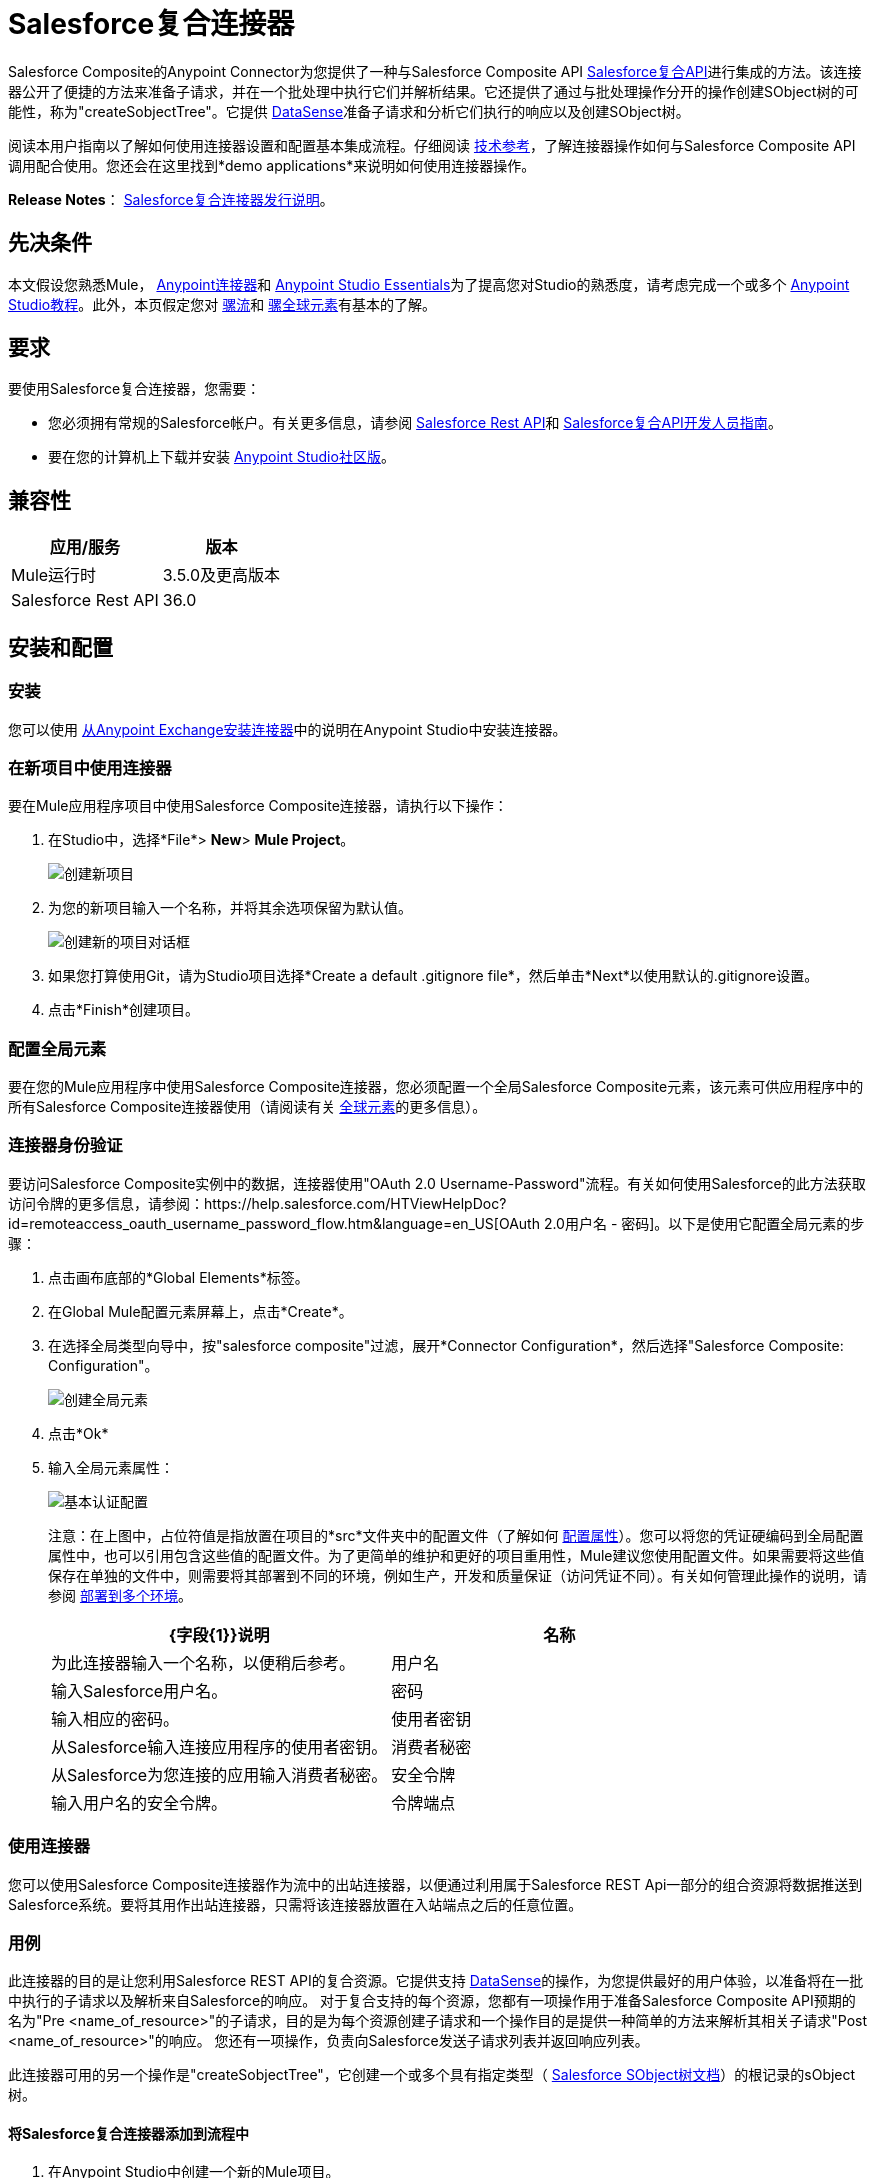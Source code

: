 =  Salesforce复合连接器
:keywords: salesforce, composite, connector, user guide, sfdc

Salesforce Composite的Anypoint Connector为您提供了一种与Salesforce Composite API link:https://developer.salesforce.com/docs/atlas.en-us.api_rest.meta/api_rest/resources_composite.htm[Salesforce复合API]进行集成的方法。该连接器公开了便捷的方法来准备子请求，并在一个批处理中执行它们并解析结果。它还提供了通过与批处理操作分开的操作创建SObject树的可能性，称为"createSobjectTree"。它提供 link:https://docs.mulesoft.com/mule-user-guide/v/3.6/datasense[DataSense]准备子请求和分析它们执行的响应以及创建SObject树。

阅读本用户指南以了解如何使用连接器设置和配置基本集成流程。仔细阅读 http://mulesoft.github.io/mule-salesforce-composite-connector/[技术参考]，了解连接器操作如何与Salesforce Composite API调用配合使用。您还会在这里找到*demo applications*来说明如何使用连接器操作。

*Release Notes*： link:/release-notes/salesforce-composite-connector-release-notes[Salesforce复合连接器发行说明]。

== 先决条件

本文假设您熟悉Mule， link:/mule-user-guide/v/3.7/anypoint-connectors[Anypoint连接器]和 link:/anypoint-studio/v/6/index[Anypoint Studio Essentials]为了提高您对Studio的熟悉度，请考虑完成一个或多个 link:/anypoint-studio/v/6/basic-studio-tutorial[Anypoint Studio教程]。此外，本页假定您对 link:/mule-user-guide/v/3.7/elements-in-a-mule-flow[骡流]和 link:/mule-user-guide/v/3.7/global-elements[骡全球元素]有基本的了解。

== 要求

要使用Salesforce复合连接器，您需要：

* 您必须拥有常规的Salesforce帐户。有关更多信息，请参阅 link:https://developer.salesforce.com/docs/atlas.en-us.api_rest.meta/api_rest/[Salesforce Rest API]和 link:https://developer.salesforce.com/docs/atlas.en-us.api_rest.meta/api_rest/using_composite_resources.htm[Salesforce复合API开发人员指南]。
* 要在您的计算机上下载并安装 link:http://www.mulesoft.org/download-mule-esb-community-edition[Anypoint Studio社区版]。

== 兼容性

[%header%autowidth.spread]
|===
|应用/服务 |版本
| Mule运行时 |  3.5.0及更高版本
| Salesforce Rest API  |  36.0
|===

== 安装和配置

=== 安装

您可以使用 link:/anypoint-exchange[从Anypoint Exchange安装连接器]中的说明在Anypoint Studio中安装连接器。

=== 在新项目中使用连接器

要在Mule应用程序项目中使用Salesforce Composite连接器，请执行以下操作：

. 在Studio中，选择*File*> *New*> *Mule Project*。
+
image:new_project.png[创建新项目]
+
. 为您的新项目输入一个名称，并将其余选项保留为默认值。
+
image:new_project_dialog.png[创建新的项目对话框]
+
. 如果您打算使用Git，请为Studio项目选择*Create a default .gitignore file*，然后单击*Next*以使用默认的.gitignore设置。
. 点击*Finish*创建项目。

=== 配置全局元素

要在您的Mule应用程序中使用Salesforce Composite连接器，您必须配置一个全局Salesforce Composite元素，该元素可供应用程序中的所有Salesforce Composite连接器使用（请阅读有关 link:/mule-user-guide/v/3.7/global-elements[全球元素]的更多信息）。

=== 连接器身份验证

要访问Salesforce Composite实例中的数据，连接器使用"OAuth 2.0 Username-Password"流程。有关如何使用Salesforce的此方法获取访问令牌的更多信息，请参阅：https://help.salesforce.com/HTViewHelpDoc?id=remoteaccess_oauth_username_password_flow.htm&language=en_US[OAuth 2.0用户名 - 密码]。以下是使用它配置全局元素的步骤：

. 点击画布底部的*Global Elements*标签。
. 在Global Mule配置元素屏幕上，点击*Create*。
. 在选择全局类型向导中，按"salesforce composite"过滤，展开*Connector Configuration*，然后选择"Salesforce Composite: Configuration"。
+
image:create_global_element.png[创建全局元素]
+
. 点击*Ok*
. 输入全局元素属性：
+
image:basic_authentication_config.png[基本认证配置]
+
注意：在上图中，占位符值是指放置在项目的*src*文件夹中的配置文件（了解如何 link:/mule-user-guide/v/3.7/configuring-properties[配置属性]）。您可以将您的凭证硬编码到全局配置属性中，也可以引用包含这些值的配置文件。为了更简单的维护和更好的项目重用性，Mule建议您使用配置文件。如果需要将这些值保存在单独的文件中，则需要将其部署到不同的环境，例如生产，开发和质量保证（访问凭证不同）。有关如何管理此操作的说明，请参阅 link:/mule-user-guide/v/3.7/deploying-to-multiple-environments[部署到多个环境]。
+
[%header,cols="1,1a",frame=topbot]
|===
| {字段{1}}说明
|名称 | 为此连接器输入一个名称，以便稍后参考。
|用户名| 输入Salesforce用户名。
|密码| 输入相应的密码。
|使用者密钥| 从Salesforce输入连接应用程序的使用者密钥。
|消费者秘密| 从Salesforce为您连接的应用输入消费者秘密。
|安全令牌| 输入用户名的安全令牌。
|令牌端点 | 输入提供令牌的服务器的URL。有关详情，请参阅： link:https://developer.salesforce.com/docs/atlas.en-us.api_rest.meta/api_rest/intro_understanding_oauth_endpoints.htm[了解OAuth端点]。
|===

=== 使用连接器

您可以使用Salesforce Composite连接器作为流中的出站连接器，以便通过利用属于Salesforce REST Api一部分的组合资源将数据推送到Salesforce系统。要将其用作出站连接器，只需将该连接器放置在入站端点之后的任意位置。

=== 用例

此连接器的目的是让您利用Salesforce REST API的复合资源。它提供支持 link:https://docs.mulesoft.com/mule-user-guide/v/3.6/datasense[DataSense]的操作，为您提供最好的用户体验，以准备将在一批中执行的子请求以及解析来自Salesforce的响应。
对于复合支持的每个资​​源，您都有一项操作用于准备Salesforce Composite API预期的名为"Pre <name_of_resource>"的子请求，目的是为每个资源创建子请求和一个操作目的是提供一种简单的方法来解析其相关子请求"Post <name_of_resource>"的响应。
您还有一项操作，负责向Salesforce发送子请求列表并返回响应列表。

此连接器可用的另一个操作是"createSobjectTree"，它创建一个或多个具有指定类型（ link:https://developer.salesforce.com/docs/atlas.en-us.api_rest.meta/api_rest/resources_composite_sobject_tree.htm[Salesforce SObject树文档]）的根记录的sObject树。

==== 将Salesforce复合连接器添加到流程中

. 在Anypoint Studio中创建一个新的Mule项目。
. 将Salesforce Composite连接器拖到画布上，然后选择它打开属性编辑器。
. 配置连接器的参数：

+

image:operation_config.png[Salesforce复合操作配置]

+

[%header,frame=topbot]
|===
| {字段{1}}说明
|显示名称 | 在应用程序中输入连接器的唯一标签。
|连接器配置 | 从您在<<Configuring the Salesforce Composite Global Element>>部分下创建的drop-down中选择一个全局元素。
|操作 | 选择连接器执行的操作。
|===
+
. 单击画布上的空白处并保存您的配置。

== 示例用例

=== 示例使用案例1

在这个用例中，描述了如何使用连接器来准备四个子请求，在一个批处理中执行它们并解析响应。我们要执行的子请求分别是更新帐户，更新联系人，检索更新的帐户和联系人。
我们需要用来创建子请求的输入数据将从文件中读取，并且执行结果也将被记录到文件中。
让我们开始工作。

点击*File > New > Mule Project*创建一个新的Mule项目。在新项目对话框中，您只需输入项目名称即可。点击*Finish*。

image:new_project_dialog.png[新建项目对话框]

现在让我们创建流程。浏览项目结构并双击*src/main/app/project-name.xml*并按照以下步骤操作：

. 转到调色板并搜索"File"。
. 将"File"元素拖放到画布上。这个元素将读取我们放置创建子请求所需输入数据的文件。
+
image:file_element.png[文件元素]
+
. 双击文件元素并设置其属性，如下所示：
..  "Path"到"src/main/resources/input"
..  "Move to Directory"到"src/main/resources/processed"
+
image:input_file_config.png[输入文件配置]
+
. 转到调色板，搜索"Splitter"并将其拖放到"File"后的画布上。该元素用于将输入数据分割成各个项目，作为负责准备子请求的操作的输入项目。我们将以xml格式提供输入数据，因此将使用 link:https://docs.mulesoft.com/mule-user-guide/v/3.7/xpath[xpath3]作为拆分表达式。
+
image:input_splitter.png[输入分配器]
+
. 双击"Splitter"并设置其属性，如下所示：
..  "Enable Correlation"选择"ALWAYS"。
..  "Expression"到"#[xpath3('/items/item', payload, 'NODESET')]"
+
image:input_splitter_config.png[输入分配器配置]
+
. 转到调色板，搜索"DOM to XML"并将其拖放到"Splitter"之后的流程中。我们需要这个元素，因为splitter的结果是一个DOM对象，而下一个组件对xml格式的字符串进行操作。
. 转到调色板，搜索"Choice"并将其拖放到"DOM to XML"之后的流程中。该元素将根据其操作将输入数据项路由到其相关的"Composite"元素。
+
image:input_choice.png[输入选择]
+
. 转到调色板，搜索"Logger"并将其拖动到"Choice"的"Default"部分。
. 双击记录器并设置其属性，如下所示：
..  "Message"到"Unable to route item based on operation."
+
image:input_choice_default_logger.png[选择默认分支记录器]
+
. 转到调色板，搜索"Transform Message"，然后将其中的四个拖放到另一个的下方。
. 转到调色板，搜索"Salesforce Composite"并在上一步中的每个"Transform Message"之后拖动一个。
. 右键单击第"Transform Message"个，并将其重命名为"Update Account Transformer"
. 右键单击第"Salesforce Composite"个，并将其重命名为"Pre-Update Account"
. 右键单击第二个"Transform Message"并将其重命名为"Update Contact Transformer"
. 右键单击第二个"Salesforce Composite"并将其重命名为"Pre-Update Contact"
. 右键单击第三个"Transform Message"并将其重命名为"Retrieve Account Transformer"
. 右键单击第三个"Salesforce Composite"并将其重命名为"Pre-Retrieve Account"
. 右键单击第四个"Transform Message"并将其重命名为"Retrieve Contact Transformer"
. 右键单击第四个"Salesforce Composite"并将其重命名为"Pre-Retrieve Contact"
+
image:input_choice_with_branches.png[分支输入选择]
+
. 双击"Choice"并设置其属性，如下所示：
+
image:input_choice_config.png[输入选择配置]
+
. 从画布底部切换到"Global Elements"选项卡，然后单击"Create"。您将为"Salesforce Conposite"创建全局配置。
. 在搜索栏中输入"Salesforce Composite"，然后双击"Connector Configuration"下的"Salesforce Composite: Configuration"。
+
image:composite_global_config_search.png[Salesforce综合全局配置搜索]
+
. 按照<<Configuring the Salesforce Composite Global Element>>中的说明填写所有字段
+
image:salesforce_composite_config.png[Salesforce复合配置]
+
. 双击"Pre-Update Account"并设置其属性，如下所示。这将按照Salesforce希望更新帐户的格式创建子请求。
.. 从"Connector configuration"下拉菜单中选择"Salesforce_Composite__Configuration"或配置全局元素时设置的名称。
.. 从"Operation"下拉选择"Pre update"
.. 从"Type"下拉选择"Account"
..  "Sub Request Correlation Id"到"updateAccountSubRequest"。这个ID将被用于将响应与其解析器相关联。
+
image:pre_update_account_config.png[更新前的帐户]
+
. 双击"Pre-Update Contact"并设置其属性，如下所示。这将按照Salesforce希望的格式创建子请求以更新联系人。
.. 从"Connector configuration"下拉菜单中选择"Salesforce_Composite__Configuration"或配置全局元素时设置的名称。
.. 从"Operation"下拉选择"Pre update"
.. 从"Type"下拉选择"Contact"
..  "Sub Request Correlation Id"到"updateContactSubRequest"。这个ID将被用于将响应与其解析器相关联。
+
image:pre_update_contact_config.png[预更新联系人]
+
. 双击"Pre-Retrieve Account"并设置其属性，如下所示。这将按照Salesforce预期的格式创建子请求以检索帐户。
.. 从"Connector configuration"下拉菜单中选择"Salesforce_Composite__Configuration"或配置全局元素时设置的名称。
.. 从"Operation"下拉选择"Pre retrieve"
..  "Sub Request Correlation Id"到"retrieveAccountSubRequest"。这个ID将被用于将响应与其解析器相关联。
+
image:pre_retrieve_account_config.png[预先检索帐户]
+
. 双击"Pre-Retrieve Contact"并设置其属性，如下所示。这将按照Salesforce预期的格式创建子请求以检索联系人。
.. 从"Connector configuration"下拉菜单中选择"Salesforce_Composite__Configuration"或配置全局元素时设置的名称。
.. 从"Operation"下拉选择"Pre retrieve"
..  "Sub Request Correlation Id"到"retrieveContactSubRequest"。这个ID将被用于将响应与其解析器相关联。
+
image:pre_retrieve_contact_config.png[预先取回联系人]
+
. 双击"Update Account Transformer"并设置其属性，如下所示。这将通过准备帐户更新子请求的操作将输入数据映射到预期数据。
+
image:update_account_transformer_config.png[更新帐户转换器]
+
. 双击"Update Contact Transformer"并设置其属性，如下所示。这将通过准备联系人更新子请求的操作将输入数据映射到预期数据。
+
image:update_contact_transformer_config.png[更新联系变换器]
+
. 双击"Retrieve Account Transformer"并设置其属性，如下所示。这将通过准备帐户检索子请求的操作将输入数据映射到预期数据。
+
image:retrieve_account_transformer_config.png[检索帐户转换器]
+
. 双击"Retrieve Contact Transformer"并设置其属性，如下所示。这将通过准备联系人检索子请求的操作将输入数据映射到预期数据。
+
image:retrieve_contact_transformer_config.png[检索联系变换器]
+
. 转到调色板，搜索"Collection Aggregator"并将其拖放到"Choice"之后。这是汇总集合中所有格式化的子请求。
. 转到调色板，搜索"VM"并将其拖放到"Collection Aggregator"之后。它用于将子请求的集合传递给下一个流。
+
image:preparation_full_flow.png[子请求准备全流]
+
. 双击"Collection Aggregator"并设置其属性，如下所示：
+
image:pre_collection_aggregator_config.png[子请求集合聚合器配置]
+
. 双击"VM"并设置其属性，如下所示：
+
image:pre_vm_config.png[子请求VM配置]
+
. 转到调色板，搜索"VM"并将其拖放到新流程中。这用于从宝贵的流程中获取子请求的集合。
+
image:pre_flow_post_flow.png[前后流程]
+
. 双击之前创建的"VM"并设置其属性，如下所示：
+
image:post_vm_config.png[发布VM配置]
+
. 转到调色板，搜索"Salesforce Composite"并将其拖放到"VM"之后。它用于将子请求集合发送到Salesforce服务器并检索结果集合。
. 转到调色板，搜索"Collection splitter"并将其拖放到"Salesforce Composite"之后。它用于为每个结果拆分单个消息中的结果集合。
+
image:post_collection_splitter.png[邮政收集分配器]
+
. 双击"Salesforce Composite"并设置其属性，如下所示：
+
image:execute_batch_config.png[执行批处理配置]
+
. 双击"Collection Splitter"并设置其属性，如下所示：
+
image:post_collection_splitter_config.png[Post Collection Splitter配置]
+
. 转到调色板，搜索"First Successful"并将其拖放到"Collection Splitter"之后。它用于将结果消息路由到其中的每个连接器，直到消息被其中一个成功处理。
. 转到调色板，搜索"Salesforce Composite"并将其中的四个拖放到"First Successful"中。每个连接器都用于处理一个结果消息。
. 双击第一个"Salesforce Composite"并设置其属性，如下所示。负责解析账号更新结果。这是根据其"Sub Request Correlation Id"决定的。
..  "Display Name"到"Post Update Account"
.. 从"Connector configuration"下拉菜单中选择"Salesforce_Composite__Configuration"或配置全局元素时设置的名称。
.. 从"Operation"下拉选择"Post update"
..  "Sub Request Correlation Id"到"updateAccountSubRequest"。此ID是您在"Pre Update Account"元素上设置的ID。
+
image:post_update_account_config.png[发布更新帐户配置]
+
. 双击第二个"Salesforce Composite"并设置其属性，如下所示。它负责解析联系人更新的结果。这是根据其"Sub Request Correlation Id"决定的。
..  "Display Name"到"Post Update Contact"
.. 从"Connector configuration"下拉菜单中选择"Salesforce_Composite__Configuration"或配置全局元素时设置的名称。
.. 从"Operation"下拉选择"Post update"
..  "Sub Request Correlation Id"到"updateContactSubRequest"。此ID是您在"Pre Update Contact"元素上设置的ID。
+
image:post_update_contact_config.png[发布更新联系人配置]
+
. 双击第三个"Salesforce Composite"并设置其属性如下。它负责解析帐户检索的结果。这是根据其"Sub Request Correlation Id"决定的。
..  "Display Name"到"Post Retrieve Account"
.. 从"Connector configuration"下拉菜单中选择"Salesforce_Composite__Configuration"或配置全局元素时设置的名称。
.. 从"Operation"下拉选择"Post retrieve"
..  "Sub Request Correlation Id"到"retrieveAccountSubRequest"。此ID是您在"Pre Retrieve Account"元素上设置的ID。
+
image:post_retrieve_account_config.png[后取回帐户配置]
+
. 双击第四个"Salesforce Composite"并设置其属性，如下所示。它负责解析联系人检索的结果。这是根据其"Sub Request Correlation Id"决定的。
..  "Display Name"到"Post Retrieve Contact"
.. 从"Connector configuration"下拉菜单中选择"Salesforce_Composite__Configuration"或配置全局元素时设置的名称。
.. 从"Operation"下拉选择"Post retrieve"
..  "Sub Request Correlation Id"到"retrieveContactSubRequest"。此ID是您在"Pre Retrieve Contact"元素上设置的ID。
+
image:post_retrieve_contact_config.png[发布检索联系人配置]
+
. 在"Post Retrieve Account"之后拖放一个"Transform Message"。它负责将帐户检索的结果映射到您需要的数据，在我们的案例中，我们将其进一步传递给它。
. 在"Post Retrieve Contact"之后拖放一个"Transform Message"。它负责将联系人检索的结果映射到您需要的数据，在我们的案例中，我们将其进一步传递给它。
+
image:first_successful_full.png[第一次成功]
+
. 右键单击第"Transform Message"个，并将其重命名为"Post Retrieve Account Transformer"
. 右键单击第二个"Transform Message"并将其重命名为"Post Retrieve Contact Transformer"
. 双击"Post Retrieve Account Transformer"并设置其属性，如下所示：
+
image:post_retrieve_account_transformer_config.png[邮政检索帐户转换器]
+
. 双击"Post Retrieve Contact Transformer"并设置其属性，如下所示：
+
image:post_retrieve_contact_transformer_config.png[后取回联系变压器]
+
. 转到调色板，搜索"Collection Aggregator"并将其拖放到"First Successful"之后。它收集所有根据用户需要格式化的结果消息。
. 转到调色板，搜索"Transform Message"并将其拖放到"Collection Aggregator"之后。它将收集的结果列表转换为json格式。
. 转到调色板，搜索"File"并将其拖放到"Transform Message"之后。它将结果json写入文件。
+
image:post_execution_full_flow.png[结果解析流程]
+
. 双击"Collection Aggregator"并设置其属性，如下所示：
+
image:post_execution_collection_aggregator_config.png[执行后集合聚合器]
+
. 双击"Transform Message"并设置其属性，如下所示：
+
image:post_execution_transformer_config.png[后执行变压器]
+
. 双击"File"并设置其属性，如下所示：
+
image:execution_dump_file_config.png[执行结果转储文件]
. 我们快完成了。流程已准备就绪，唯一剩下的就是准备输入文件并运行流程。
. 将以下名为items.xml的测试文件复制到/ src / main / resources / input中
+
[source,xml,linenums]
----
<?xml version='1.0' encoding='windows-1252'?>
<items>
  <item>
    <operation>updateAccount</operation>
    <sObject>
      <id><!--Account id to be updated --></id>
      <Phone>123123</Phone>
    </sObject>
  </item>
  <item>
    <operation>updateContact</operation>
    <sObject>
      <id><!--Contact id to be updated --></id>
      <Title>NewTitle</Title>
    </sObject>
  </item>
  <item>
    <operation>retrieveAccount</operation>
    <id><!--Account id to be retrieved --></id>
    <fields>
      <field>Id</field>
      <field>Name</field>
      <field>Phone</field>
    </fields>
    <type>Account</type>
  </item>
  <item>
    <operation>retrieveContact</operation>
    <id><!--Contact id to be retrieved --></id>
    <fields>
      <field>Id</field>
      <field>Name</field>
      <field>Title</field>
    </fields>
    <type>Contact</type>
  </item>
</items>
----


+
. 用您组织中的帐户ID替换"<!--Account id to be updated -\->"。这是应用程序要更新的帐户。
. 用您组织中的联系人ID替换"<!--Contact id to be updated -\->"。这是应用程序要更新的联系人。
. 用您组织中的帐户ID替换"<!--Account id to be retrieved -\->"。这是应用程序要检索的帐户。
. 用您组织中的联系人ID替换"<!--Contact id to be retrieved -\->"。这是应用程序要检索的联系人。
. 运行应用程序。
. 等待应用程序执行。它应该需要大约10秒。当您在控制台中看到此消息时，您知道处理已完成："Writing file to: <path_to_app>\project-name\src\main\resources\output\batch_output.json"。
. 打开/src/main/resources/batch_output.json并查看以json格式处理的结果。

=== 示例使用案例2

. 将sfdc-composite命名空间添加到mule元素，如下所示：

+

[source,xml,linenums]
----
xmlns:sfdc-composite="http://www.mulesoft.org/schema/mule/sfdc-composite"
----

. 添加由"sfdc-composite"命名空间引用的组合模式的位置：

+

[source,xml,linenums]
----
http://www.mulesoft.org/schema/mule/sfdc-composite http://www.mulesoft.org/schema/mule/sfdc-composite/current/mule-sfdc-composite.xsd
----

. 按如下方式添加数据编织名称空间：

+

[source,xml,linenums]
----
xmlns:dw="http://www.mulesoft.org/schema/mule/ee/dw"
----

. 将"dw"名称空间引用的数据组织架构的位置添加为以下值：

+

[source,xml,linenums]
----
http://www.mulesoft.org/schema/mule/ee/dw http://www.mulesoft.org/schema/mule/ee/dw/current/dw.xsd
----

. 添加上下文名称空间，如下所示：

+

[source,xml,linenums]
----
xmlns:context="http://www.springframework.org/schema/context"
----

. 将"context"名称空间引用的联系人模式的位置添加为以下值：

+

[source,xml,linenums]
----
http://www.springframework.org/schema/context http://www.springframework.org/schema/context/spring-context-current.xsd
----

. 按如下所示添加文件名称空间：

+

[source,xml,linenums]
----
xmlns:file="http://www.mulesoft.org/schema/mule/file"
----

. 将"file"名称空间引用的文件架构的位置添加为以下值：

+

[source,xml,linenums]
----
http://www.mulesoft.org/schema/mule/file http://www.mulesoft.org/schema/mule/file/current/mule-file.xsd
----

. 添加虚拟机名称空间，如下所示：

+

[source,xml,linenums]
----
xmlns:vm="http://www.mulesoft.org/schema/mule/vm"
----

. 使用以下值添加由"vm"命名空间引用的vm架构的位置：

+

[source,xml,linenums]
----
http://www.mulesoft.org/schema/mule/vm http://www.mulesoft.org/schema/mule/vm/current/mule-vm.xsd
----

. 将上下文：property-placeholder元素添加到您的项目中，然后按如下方式配置其属性：

+

[source,xml,linenums]
----
<context:property-placeholder location="mule-app.properties"/>
----

. 将sfdc-composite：config元素添加到您的项目中，然后按如下方式配置其属性：

+

[source,xml,linenums]
----
<sfdc-composite:config name="Salesforce_Composite__Configuration" username="${config.username}" password="${config.password}" consumerKey="${config.consumerKey}" consumerSecret="${config.consumerSecret}" securityToken="${config.securityToken}" tokenEndpoint="${config.tokenEndpoint}" doc:name="Salesforce Composite: Configuration"/>
----

. 向您的项目添加一个空流元素，如下所示：

+

[source,xml,linenums]
----
<flow name="project-nameFlow">
</flow>
----

. 在流程元素中添加一个"file:inbound-endpoint"元素，如下所示：

+

[source,xml,linenums]
----
<file:inbound-endpoint path="src/main/resources/input" moveToDirectory="src/main/resources/processed" responseTimeout="10000" doc:name="File"/>
----

. 在流程元素中，在文件之后添加一个"splitter"元素，如下所示：

+

[source,xml,linenums]
----
<splitter enableCorrelation="ALWAYS" expression="#[xpath3('/items/item', payload, 'NODESET')]" doc:name="Splitter"/>
----

. 在流程元素中，在分离器之后添加一个"mulexml:dom-to-xml-transformer"元素，如下所示：

+

[source,xml,linenums]
----
<mulexml:dom-to-xml-transformer doc:name="DOM to XML"/>
----

. 在流元素中，在dom-to-xml变换器之后添加一个空的"choice"元素，如下所示：

+

[source,xml,linenums]
----
<choice doc:name="Choice">
    <otherwise>
    </otherwise>
</choice>
----

. 在选择元素的其他标记内添加"logger"，如下所示：

+

[source,xml,linenums]
----
<logger message="Unable to route item based on operation." level="INFO" doc:name="Logger"/>
----

. 在choice元素中添加一个空的"when"，如下所示：

+

[source,xml,linenums]
----
<when expression="#[xpath3('/item/operation') == 'updateAccount']">
</when>
----

. 在"when"标签内添加一个"dw:transform-message"，如下所示：

+

[source,xml,linenums]
----
<dw:transform-message doc:name="Update Account Transformer">
    <dw:set-payload>
        <![CDATA[
        %dw 1.0
        %output application/java
        ---
        {
            Phone: payload.item.sObject.Phone,
            Id: payload.item.sObject.id
        }
        ]]>
    </dw:set-payload>
</dw:transform-message>
----

. 在"when"标签内，在"dw:transform-message"之后添加"sfdc-composite:pre-update"，如下所示：

+

[source,xml,linenums]
----
<sfdc-composite:pre-update config-ref="Salesforce_Composite__Configuration" subRequestCorrelationId="updateAccountSubRequest" type="Account" doc:name="Pre-Update Account"/>
----

. 在choice元素中添加另一个空的"when"，如下所示：

+

[source,xml,linenums]
----
<when expression="#[xpath3('/item/operation') == 'updateContact']">
</when>
----

. 在"when"标签内添加一个"dw:transform-message"，如下所示：

+

[source,xml,linenums]
----
<dw:transform-message doc:name="Update Contact Transformer">
    <dw:set-payload>
    <![CDATA[
    %dw 1.0
    %output application/java
    ---
    {
        Id: payload.item.sObject.id,
        Title: payload.item.sObject.Title
    }
    ]]>
    </dw:set-payload>
</dw:transform-message>
----

. 在"when"标签内，在"dw:transform-message"之后添加"sfdc-composite:pre-update"，如下所示：

+

[source,xml,linenums]
----
<sfdc-composite:pre-update config-ref="Salesforce_Composite__Configuration" subRequestCorrelationId="updateContactSubRequest" type="Contact" doc:name="Pre-Update Contact"/>
----

. 在choice元素中添加另一个空的"when"，如下所示：

+

[source,xml,linenums]
----
<when expression="#[xpath3('/item/operation') == 'retrieveAccount']">
</when>
----

. 在"when"标签内添加一个"dw:transform-message"，如下所示：

+

[source,xml,linenums]
----
<dw:transform-message doc:name="Retrieve Account Transformer">
    <dw:set-payload>
        <![CDATA[%dw 1.0
        %output application/java
        ---
        {
            Id: payload.item.id,
            Fields : payload.item.fields.*field filter ($ != null and $ != ''),
            Type: payload.item.type
        }
        ]]>
    </dw:set-payload>
</dw:transform-message>
----

. 在"when"标签内，在"dw:transform-message"之后添加"sfdc-composite:pre-retrieve"，如下所示：

+

[source,xml,linenums]
----
<sfdc-composite:pre-retrieve config-ref="Salesforce_Composite__Configuration" doc:name="Pre-Retrieve Account" subRequestCorrelationId="retrieveAccountSubRequest"/>
----

. 在choice元素中添加另一个空的"when"，如下所示：

+

[source,xml,linenums]
----
<when expression="#[xpath3('/item/operation') == 'retrieveContact']">
</when>
----

. 在"when"标签内添加一个"dw:transform-message"，如下所示：

+

[source,xml,linenums]
----
<dw:transform-message doc:name="Retrieve Contact Transformer">
    <dw:set-payload>
        <![CDATA[%dw 1.0
        %output application/java
        ---
        {
            Id: payload.item.id,
            Fields : payload.item.fields.*field filter ($ != null and $ != ''),
            Type: payload.item.type
        }
        ]]>
    </dw:set-payload>
</dw:transform-message>
----

. 在"when"标签内，在"dw:transform-message"之后添加"sfdc-composite:pre-retrieve"，如下所示：

+

[source,xml,linenums]
----
<sfdc-composite:pre-retrieve config-ref="Salesforce_Composite__Configuration" doc:name="Pre-Retrieve Contact" subRequestCorrelationId="retrieveContactSubRequest"/>
----

. 在流程元素中，在"choice"之后添加"collection-aggregator"元素，如下所示：

+

[source,xml,linenums]
----
<collection-aggregator timeout="10000" failOnTimeout="true" doc:name="Collection Aggregator"/>
----

. 在流程元素中，在"collection-aggregator"之后添加"vm:outbound-endpoint"元素，如下所示：

+

[source,xml,linenums]
----
<vm:outbound-endpoint exchange-pattern="one-way" path="/toBeExecuted" doc:name="VM"/>
----

. 如下添加另一个空流元素到您的项目中：

+

[source,xml,linenums]
----
<flow name="project-nameFlow1">
</flow>
----

. 在流程元素中添加一个"vm:inbound-endpoint"元素，如下所示：

+

[source,xml,linenums]
----
<vm:inbound-endpoint exchange-pattern="one-way" path="/toBeExecuted" doc:name="VM"/>
----

. 在流程元素中，在"vm:inbound-endpoint"之后添加"sfdc-composite:execute-composite-batch"元素，如下所示：

+

[source,xml,linenums]
----
<sfdc-composite:execute-composite-batch config-ref="Salesforce_Composite__Configuration" doc:name="Execute Sub-Requests"/>
----

. 在流程元素中，在"sfdc-composite:execute-composite-batch"之后添加"collection-splitter"元素，如下所示：

+

[source,xml,linenums]
----
<collection-splitter enableCorrelation="ALWAYS" doc:name="Collection Splitter"/>
----

. 在流程元素中，在"collection-splitter"之后添加一个空的"first-successful"元素，如下所示：

+

[source,xml,linenums]
----
<first-successful doc:name="First Successful">
</first-successful>
----

. 在"first-successful"元素内添加一个"sfdc-composite:post-update"元素，如下所示：

+

[source,xml,linenums]
----
<sfdc-composite:post-update config-ref="Salesforce_Composite__Configuration" subRequestCorrelationId="updateAccountSubRequest" doc:name="Post Update Account"/>
----

. 在"first-successful"元素内添加一个"sfdc-composite:post-update"元素，如下所示：

+

[source,xml,linenums]
----
<sfdc-composite:post-update config-ref="Salesforce_Composite__Configuration" subRequestCorrelationId="updateContactSubRequest" doc:name="Post Update Contact"/>
----

. 在"first-successful"元素内添加一个空的"processor-chain"元素，如下所示：

+

[source,xml,linenums]
----
<processor-chain>
</processor-chain>
----

. 在"processor-chain"元素内添加一个"sfdc-composite:post-retrieve"元素，如下所示：

+

[source,xml,linenums]
----
<sfdc-composite:post-retrieve config-ref="Salesforce_Composite__Configuration" subRequestCorrelationId="retrieveAccountSubRequest" type="Account" doc:name="Salesforce Composite"/>
----

. 在"processor-chain"元素内添加一个"dw:transform-message"元素，如下所示：

+

[source,xml,linenums]
----
<dw:transform-message doc:name="Post Retrieve Account Transformer">
    <dw:set-payload>
    <![CDATA[
    %dw 1.0
    %output application/java
    ---
    payload
    ]]>
    </dw:set-payload>
</dw:transform-message>
----

. 在"first-successful"元素内添加另一个空的"processor-chain"元素，如下所示：

+

[source,xml,linenums]
----
<processor-chain>
</processor-chain>
----

. 在"processor-chain"元素内添加一个"sfdc-composite:post-retrieve"元素，如下所示：

+

[source,xml,linenums]
----
<sfdc-composite:post-retrieve config-ref="Salesforce_Composite__Configuration" subRequestCorrelationId="retrieveContactSubRequest" type="Contact" doc:name="Salesforce Composite"/>
----

. 在"processor-chain"元素内添加一个"dw:transform-message"元素，如下所示：

+

[source,xml,linenums]
----
<dw:transform-message doc:name="Post Retrieve Contact Transformer">
    <dw:set-payload>
    <![CDATA[
    %dw 1.0
    %output application/java
    ---
    payload
    ]]>
    </dw:set-payload>
</dw:transform-message>
----

. 在流程元素中，在"first-successful"之后添加"collection-aggregator"元素，如下所示：

+

[source,xml,linenums]
----
<collection-aggregator timeout="10000" failOnTimeout="true" doc:name="Collection Aggregator"/>
----

. 在流程元素中，在"collection-aggregator"之后添加"dw:transform-message"元素，如下所示：

+

[source,xml,linenums]
----
<dw:transform-message doc:name="Transform Message">
    <dw:set-payload>
        <![CDATA[
        %dw 1.0
        %output application/json
        ---
        payload
        ]]>
    </dw:set-payload>
</dw:transform-message>
----

. 在流程元素中，在"dw:transform-message"之后添加"file:outbound-endpoint"元素，如下所示：

+

[source,xml,linenums]
----
<file:outbound-endpoint path="src/main/resources/output" outputPattern="batch_output.json" responseTimeout="10000" doc:name="File"/>
----

. 最后，xml文件应该如下所示：

+

[source,xml,linenums]
----
<?xml version="1.0" encoding="UTF-8"?>

<mule xmlns:vm="http://www.mulesoft.org/schema/mule/vm"
	xmlns:context="http://www.springframework.org/schema/context"
	xmlns:file="http://www.mulesoft.org/schema/mule/file"
	xmlns:dw="http://www.mulesoft.org/schema/mule/ee/dw"
	xmlns:mulexml="http://www.mulesoft.org/schema/mule/xml"
	xmlns:sfdc-composite="http://www.mulesoft.org/schema/mule/sfdc-composite"
	xmlns:tracking="http://www.mulesoft.org/schema/mule/ee/tracking"
	xmlns="http://www.mulesoft.org/schema/mule/core"
	xmlns:doc="http://www.mulesoft.org/schema/mule/documentation"
	xmlns:spring="http://www.springframework.org/schema/beans"
	xmlns:xsi="http://www.w3.org/2001/XMLSchema-instance"
	xsi:schemaLocation="http://www.springframework.org/schema/beans
	http://www.springframework.org/schema/beans/spring-beans-current.xsd
http://www.mulesoft.org/schema/mule/core http://www.mulesoft.org/schema/mule/core/current/mule.xsd
http://www.mulesoft.org/schema/mule/file http://www.mulesoft.org/schema/mule/file/current/mule-file.xsd
http://www.mulesoft.org/schema/mule/xml http://www.mulesoft.org/schema/mule/xml/current/mule-xml.xsd
http://www.mulesoft.org/schema/mule/ee/dw http://www.mulesoft.org/schema/mule/ee/dw/current/dw.xsd
http://www.mulesoft.org/schema/mule/sfdc-composite http://www.mulesoft.org/schema/mule/sfdc-composite/current/mule-sfdc-composite.xsd
http://www.mulesoft.org/schema/mule/ee/tracking http://www.mulesoft.org/schema/mule/ee/tracking/current/mule-tracking-ee.xsd
http://www.springframework.org/schema/context http://www.springframework.org/schema/context/spring-context-current.xsd
http://www.mulesoft.org/schema/mule/vm http://www.mulesoft.org/schema/mule/vm/current/mule-vm.xsd">
    <sfdc-composite:config name="Salesforce_Composite__Configuration" username="${config.username}" password="${config.password}" consumerKey="${config.consumerKey}" consumerSecret="${config.consumerSecret}" securityToken="${config.securityToken}" tokenEndpoint="${config.tokenEndpoint}" doc:name="Salesforce Composite: Configuration"/>
    <context:property-placeholder location="mule-app.properties"/>
    <flow name="project-nameFlow">
        <file:inbound-endpoint path="src/main/resources/input" moveToDirectory="src/main/resources/processed" responseTimeout="10000" doc:name="File"/>
        <splitter enableCorrelation="ALWAYS" expression="#[xpath3('/items/item', payload, 'NODESET')]" doc:name="Splitter"/>
        <mulexml:dom-to-xml-transformer doc:name="DOM to XML"/>
        <choice doc:name="Choice">
            <when expression="#[xpath3('/item/operation') == 'updateAccount']">
                <dw:transform-message doc:name="Update Account Transformer">
                    <dw:set-payload><![CDATA[%dw 1.0
%output application/java
---
{
	Phone: payload.item.sObject.Phone,
	Id: payload.item.sObject.id
}]]></dw:set-payload>
                </dw:transform-message>
                <sfdc-composite:pre-update config-ref="Salesforce_Composite__Configuration" subRequestCorrelationId="updateAccountSubRequest" type="Account" doc:name="Pre-Update Account"/>
            </when>
            <when expression="#[xpath3('/item/operation') == 'updateContact']">
                <dw:transform-message doc:name="Update Contact Transformer">
                    <dw:set-payload><![CDATA[%dw 1.0
%output application/java
---
{
	Id: payload.item.sObject.id,
	Title: payload.item.sObject.Title
}]]></dw:set-payload>
                </dw:transform-message>
                <sfdc-composite:pre-update config-ref="Salesforce_Composite__Configuration" subRequestCorrelationId="updateContactSubRequest" type="Contact" doc:name="Pre-Update Contact"/>
            </when>
            <when expression="#[xpath3('/item/operation') == 'retrieveAccount']">
                <dw:transform-message doc:name="Retrieve Account Transformer">
                    <dw:set-payload><![CDATA[%dw 1.0
%output application/java
---
{
	Id: payload.item.id,
	Fields : payload.item.fields.*field filter ($ != null and $ != ''),
	Type: payload.item.type
}]]></dw:set-payload>
                </dw:transform-message>
                <sfdc-composite:pre-retrieve config-ref="Salesforce_Composite__Configuration" doc:name="Pre-Retrieve Account" subRequestCorrelationId="retrieveAccountSubRequest"/>
            </when>
            <when expression="#[xpath3('/item/operation') == 'retrieveContact']">
                <dw:transform-message doc:name="Retrieve Contact Transformer">
                    <dw:set-payload><![CDATA[%dw 1.0
%output application/java
---
{
	Id: payload.item.id,
	Fields : payload.item.fields.*field filter ($ != null and $ != ''),
	Type: payload.item.type
}]]></dw:set-payload>
                </dw:transform-message>
                <sfdc-composite:pre-retrieve config-ref="Salesforce_Composite__Configuration" doc:name="Pre-Retrieve Contact" subRequestCorrelationId="retrieveContactSubRequest"/>
            </when>
            <otherwise>
                <logger message="Unable to route item based on operation." level="INFO" doc:name="Logger"/>
            </otherwise>
        </choice>
        <collection-aggregator timeout="10000" failOnTimeout="true" doc:name="Collection Aggregator"/>
        <vm:outbound-endpoint exchange-pattern="one-way" path="/toBeExecuted" doc:name="VM"/>
    </flow>
    <flow name="project-nameFlow1">
        <vm:inbound-endpoint exchange-pattern="one-way" path="/toBeExecuted" doc:name="VM"/>
        <sfdc-composite:execute-composite-batch config-ref="Salesforce_Composite__Configuration" doc:name="Execute Sub-Requests"/>
        <collection-splitter enableCorrelation="ALWAYS" doc:name="Collection Splitter"/>
        <first-successful doc:name="First Successful">
            <sfdc-composite:post-update config-ref="Salesforce_Composite__Configuration" subRequestCorrelationId="updateAccountSubRequest" doc:name="Post Update Account"/>
            <sfdc-composite:post-update config-ref="Salesforce_Composite__Configuration" subRequestCorrelationId="updateContactSubRequest" doc:name="Post Update Contact"/>
            <processor-chain>
                <sfdc-composite:post-retrieve config-ref="Salesforce_Composite__Configuration" subRequestCorrelationId="retrieveAccountSubRequest" type="Account" doc:name="Salesforce Composite"/>
                <dw:transform-message doc:name="Post Retrieve Account Transformer">
                    <dw:set-payload><![CDATA[%dw 1.0
%output application/java
---
payload]]></dw:set-payload>
                </dw:transform-message>
            </processor-chain>
            <processor-chain>
                <sfdc-composite:post-retrieve config-ref="Salesforce_Composite__Configuration" subRequestCorrelationId="retrieveContactSubRequest" type="Contact" doc:name="Salesforce Composite"/>
                <dw:transform-message doc:name="Post Retrieve Contact Transformer">
                    <dw:set-payload><![CDATA[%dw 1.0
%output application/java
---
payload]]></dw:set-payload>
                </dw:transform-message>
            </processor-chain>
        </first-successful>
        <collection-aggregator timeout="10000" failOnTimeout="true" doc:name="Collection Aggregator"/>
        <dw:transform-message doc:name="Transform Message">
            <dw:set-payload><![CDATA[%dw 1.0
%output application/json
---
payload]]></dw:set-payload>
        </dw:transform-message>
        <file:outbound-endpoint path="src/main/resources/output" outputPattern="batch_output.json" responseTimeout="10000" doc:name="File"/>
    </flow>
</mule>
----

=== 示例使用案例3

在这个用例中，描述了如何使用连接器来创建SObject树。

. 首先，我们需要添加一个HTTP端点并对其进行配置。
. 然后，我们需要将Salesforce Composite连接器添加到HTTP端点之后的流中。
. 下一步将像以前的用例一样为连接器创建配置（请参见示例用例1中的步骤22和23）。
. 创建配置后，我们需要通过"Test Connection..."按钮验证凭据。
. 现在我们知道凭证可以使用，并且我们可以连接到Salesforce，在这种情况下，我们将选择要执行的操作："Create sobject tree"。
. 常规部分应显示两个参数："SObject Root Type"和"SObject Tree"。
.  "SObject Root Type"参数表示将要创建的树的根的Sobject类型。选择一个值（例如"Account"）时，DataSense将根据所选的根类型引入输入和输出元数据。元数据树的深度为5级，因为这是来自 link:https://developer.salesforce.com/docs/atlas.en-us.api_rest.meta/api_rest/resources_composite_sobject_tree.htm[销售队伍]的当前限制。
.  "SObject Tree"参数将输入一个对包含要创建的Sobject树的Map的引用。有关更多详细信息，您可以查看此 link:https://developer.salesforce.com/docs/atlas.en-us.api_rest.meta/api_rest/requests_composite_sobject_tree.htm#sobject-tree-input[来自Salesforce的SObject Tree输入示例]。
. 为了创建Map包含树，可以使用Transform Message组件来将信息从任何格式映射到操作所需的格式。
. 操作的输出将包含Salesforce Id，并且对象的引用标识成功创建，并带有一个名为"hasErrors"的标志，该标志给出了整个请求的状态（"false" if整个树已成功创建，"true"如果任何对象的创建失败）。
. 流程示例如下：

+

[source,xml,linenums]
----
<?xml version="1.0" encoding="UTF-8"?>

<mule xmlns:json="http://www.mulesoft.org/schema/mule/json" xmlns:tracking="http://www.mulesoft.org/schema/mule/ee/tracking" xmlns:dw="http://www.mulesoft.org/schema/mule/ee/dw" xmlns:metadata="http://www.mulesoft.org/schema/mule/metadata" xmlns:http="http://www.mulesoft.org/schema/mule/http" xmlns:sfdc-composite="http://www.mulesoft.org/schema/mule/sfdc-composite" xmlns="http://www.mulesoft.org/schema/mule/core" xmlns:doc="http://www.mulesoft.org/schema/mule/documentation"
	xmlns:spring="http://www.springframework.org/schema/beans"
	xmlns:xsi="http://www.w3.org/2001/XMLSchema-instance"
	xsi:schemaLocation="http://www.springframework.org/schema/beans http://www.springframework.org/schema/beans/spring-beans-current.xsd
http://www.mulesoft.org/schema/mule/core http://www.mulesoft.org/schema/mule/core/current/mule.xsd
http://www.mulesoft.org/schema/mule/http http://www.mulesoft.org/schema/mule/http/current/mule-http.xsd
http://www.mulesoft.org/schema/mule/sfdc-composite http://www.mulesoft.org/schema/mule/sfdc-composite/current/mule-sfdc-composite.xsd
http://www.mulesoft.org/schema/mule/ee/dw http://www.mulesoft.org/schema/mule/ee/dw/current/dw.xsd
http://www.mulesoft.org/schema/mule/ee/tracking http://www.mulesoft.org/schema/mule/ee/tracking/current/mule-tracking-ee.xsd
http://www.mulesoft.org/schema/mule/json http://www.mulesoft.org/schema/mule/json/current/mule-json.xsd">
    <http:listener-config name="HTTP_Listener_Configuration" host="0.0.0.0" port="8081" doc:name="HTTP Listener Configuration"/>
    <sfdc-composite:config name="Salesforce_Composite__Configuration" username="${config.username}" password="${config.password}" consumerKey="${config.consumerKey}" consumerSecret="${config.consumerSecret}" securityToken="${config.securityToken}" tokenEndpoint="${config.tokenEndpoint}" doc:name="Salesforce Composite: Configuration"/>
    <flow name="salesforce-composite-create-sobject-trees">
        <http:listener config-ref="HTTP_Listener_Configuration" path="/create-trees" doc:name="HTTP"/>
        <dw:transform-message metadata:id="ca0b6bb9-ba1d-4f8a-9ffd-cba303bd8903" doc:name="Transform Message">
            <dw:set-payload><![CDATA[%dw 1.0
%output application/java
---
payload.sObjectTrees.records map ((record , indexOfRecord) -> {
	attributes: {
		type: record.attributes.type,
		referenceId: record.attributes.referenceId
	},
	Name: record.Name,
	Phone: record.Phone,
	Website: record.Website,
	NumberOfEmployees: record.NumberOfEmployees as :number,
	(
		ChildAccounts: {
		records: record.ChildAccounts.records map ((record01 , indexOfRecord01) -> {
			attributes: {
				type: record01.attributes.type,
				referenceId: record01.attributes.referenceId
			},
			Name: record01.Name,
			Phone: record01.Phone,
			Website: record01.Website,
			NumberOfEmployees: record01.NumberOfEmployees as :number
		})
	}
	) when (record.ChildAccounts != null),
	Contacts: {
		records: record.Contacts.records map ((record01 , indexOfRecord01) -> {
			attributes: {
				type: record01.attributes.type,
				referenceId: record01.attributes.referenceId
			},
			LastName: record01.LastName,
			Email: record01.Email,
			Title: record01.Title
		})
	}
})]]></dw:set-payload>
        </dw:transform-message>
        <logger message="The input data is: #[payload]" level="INFO" doc:name="Log the payload after it is transformed into a Map"/>

        <sfdc-composite:create-sobject-tree config-ref="Salesforce_Composite__Configuration" type="Account" doc:name="Composite Create SObject Tree"/>
        <logger message="The result is: #[payload]" level="INFO" doc:name="Log the result received from Salesforce"/>
        <dw:transform-message doc:name="Transform the response from Salesforce to JSON">
            <dw:set-payload><![CDATA[%dw 1.0
%output application/json
---
{
	"hasErrors" : payload.hasErrors,
	"results" : payload.results
}]]></dw:set-payload>
        </dw:transform-message>
    </flow>
</mule>

----
在前面的示例中，. 使用了DataWeave将从JSON中获取的树映射到操作期望的Map。
. 举一个实际的例子，您可以检查 http://mulesoft.github.io/mule-salesforce-composite-connector/[技术参考]中的"salesforce-composite-sobject-tree-demo"。

== 另请参阅

* 了解 link:/mule-user-guide/v/3.7/dataweave-tutorial[DataWeave]转换器，这是将映射分配给数据的最有效方式。
* 了解 link:/mule-user-guide/v/3.7/choice-flow-control-reference[选择]
* 了解 link:/mule-user-guide/v/3.6/splitter-flow-control-reference[分离器]
* 详细了解 link:/mule-user-guide/v/3.7/anypoint-connectors[Anypoint连接器]。
